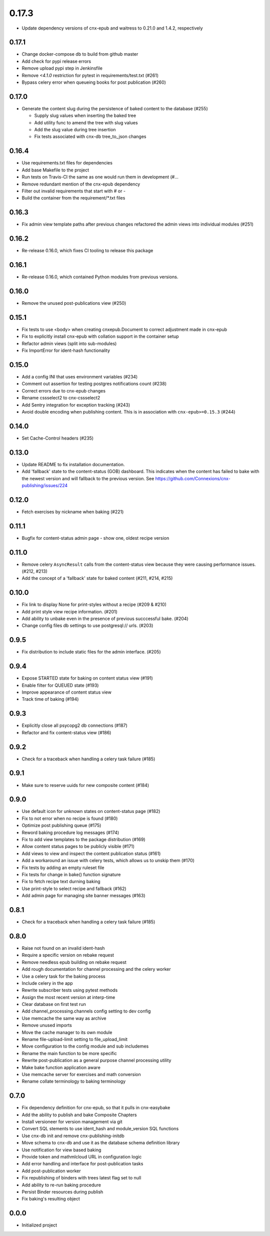 0.17.3
______

- Update dependency versions of cnx-epub and waitress to 0.21.0 and 1.4.2, respectively

0.17.1
------

- Change docker-compose db to build from github master
- Add check for pypi release errors
- Remove upload pypi step in Jenkinsfile
- Remove `<4.1.0` restriction for pytest in requirements/test.txt (#261)
- Bypass celery error when queueing books for post publication (#260)

0.17.0
------

- Generate the content slug during the persistence of baked content
  to the database (#255)

  - Supply slug values when inserting the baked tree
  - Add utility func to amend the tree with slug values
  - Add the slug value during tree insertion
  - Fix tests associated with cnx-db tree_to_json changes

0.16.4
------

- Use requirements.txt files for dependencies
- Add base Makefile to the project
- Run tests on Travis-CI the same as one would run them in development (#…
- Remove redundant mention of the cnx-epub dependency
- Filter out invalid requirements that start with # or -
- Build the container from the requirement/*.txt files

0.16.3
------

- Fix admin view template paths after previous changes refactored the admin
  views into individual modules (#251)

0.16.2
------

- Re-release 0.16.0, which fixes CI tooling to release this package

0.16.1
------

- Re-release 0.16.0, which contained Python modules from previous versions.

0.16.0
------

- Remove the unused post-publications view (#250)

0.15.1
------

- Fix tests to use <body> when creating cnxepub.Document to correct
  adjustment made in cnx-epub
- Fix to explicitly install cnx-epub with collation support in the container setup
- Refactor admin views (split into sub-modules)
- Fix ImportError for ident-hash functionality

0.15.0
------

- Add a config INI that uses environment variables (#234)
- Comment out assertion for testing postgres notifications count (#238)
- Correct errors due to cnx-epub changes
- Rename cssselect2 to cnx-cssselect2
- Add Sentry integration for exception tracking (#243)
- Avoid double encoding when publishing content. This is in
  association with ``cnx-epub>=0.15.3`` (#244)

0.14.0
------

- Set Cache-Control headers (#235)
     
0.13.0
------

- Update README to fix installation documentation.
- Add 'fallback' state to the content-status (GOB) dashboard. This indicates
  when the content has failed to bake with the newest version and will fallback
  to the previous version.
  See https://github.com/Connexions/cnx-publishing/issues/224

0.12.0
------

- Fetch exercises by nickname when baking (#221)

0.11.1
------

- Bugfix for content-status admin page - show one, oldest recipe version

0.11.0
------

- Remove celery ``AsyncResult`` calls from the content-status view because
  they were causing performance issues. (#212, #213)
- Add the concept of a 'fallback' state for baked content (#211, #214, #215)

0.10.0
------

- Fix link to display None for print-styles without a recipe (#209 & #210)
- Add print style view recipe information. (#201)
- Add ability to unbake even in the presence of previous succcessful bake.
  (#204)
- Change config files db settings to use postgresql:// urls. (#203)

0.9.5
-----

- Fix distribution to include static files for the admin interface. (#205)

0.9.4
-----

- Expose STARTED state for baking on content status view (#191)
- Enable filter for QUEUED state (#193)
- Improve appearance of content status view
- Track time of baking (#194)

0.9.3
-----

- Explicitly close all psycopg2 db connections (#187)
- Refactor and fix content-status view (#186)

0.9.2
-----

- Check for a traceback when handling a celery task failure (#185)

0.9.1
-----

- Make sure to reserve uuids for new composite content (#184)

0.9.0
-----

- Use default icon for unknown states on content-status page (#182)
- Fix to not error when no recipe is found (#180)
- Optimize post publishing queue (#175)
- Reword baking procedure log messages (#174)
- Fix to add view templates to the package distribution (#169)
- Allow content status pages to be publicly visible (#171)
- Add views to view and inspect the content publication status (#161)
- Add a workaround an issue with celery tests, which allows us
  to unskip them (#170)
- Fix tests by adding an empty ruleset file
- Fix tests for change in bake() function signature
- Fix to fetch recipe text durning baking
- Use print-style to select recipe and fallback (#162)
- Add admin page for managing site banner messages (#163)

0.8.1
-----

- Check for a traceback when handling a celery task failure (#185)

0.8.0
-----

- Raise not found on an invalid ident-hash
- Require a specific version on rebake request
- Remove needless epub building on rebake request
- Add rough documentation for channel processing and the celery worker
- Use a celery task for the baking process
- Include celery in the app
- Rewrite subscriber tests using pytest methods
- Assign the most recent version at interp-time
- Clear database on first test run
- Add channel_processing.channels config setting to dev config
- Use memcache the same way as archive
- Remove unused imports
- Move the cache manager to its own module
- Rename file-upload-limit setting to file_upload_limit
- Move configuration to the config module and sub includemes
- Rename the main function to be more specific
- Rewrite post-publication as a general purpose channel processing utility
- Make bake function application aware
- Use memcache server for exercises and math conversion
- Rename collate terminology to baking terminology


0.7.0
-----

- Fix dependency definition for cnx-epub, so that it pulls in cnx-easybake
- Add the ability to publish and bake Composite Chapters
- Install versioneer for version management via git
- Convert SQL stements to use ident_hash and module_version SQL functions
- Use cnx-db init and remove cnx-publishing-initdb
- Move schema to cnx-db and use it as the database schema definition library
- Use notification for view based baking
- Provide token and mathmlcloud URL in configuration logic
- Add error handling and interface for post-publication tasks
- Add post-publication worker
- Fix republishing of binders with trees latest flag set to null
- Add ability to re-run baking procedure
- Persist Binder resources during publish
- Fix baking's resulting object

0.0.0
-----

- Initialized project
